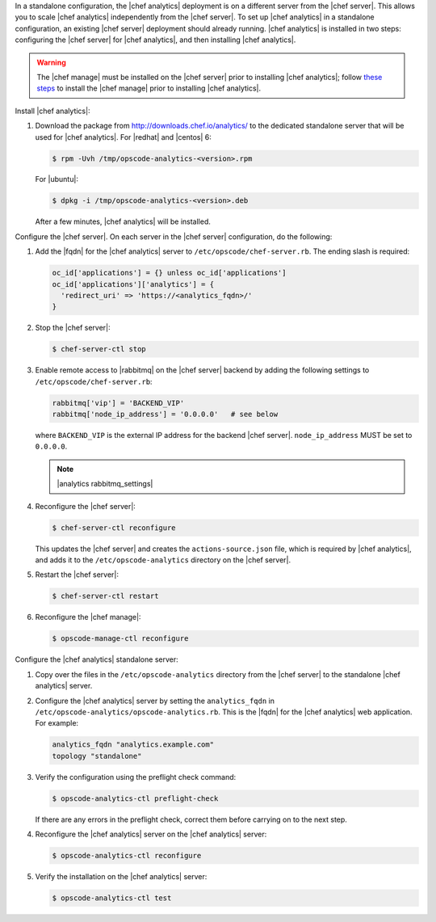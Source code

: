 .. The contents of this file may be included in multiple topics (using the includes directive).
.. The contents of this file should be modified in a way that preserves its ability to appear in multiple topics.

In a standalone configuration, the |chef analytics| deployment is on a different server from the |chef server|. This allows you to scale |chef analytics| independently from the |chef server|. To set up |chef analytics| in a standalone configuration, an existing |chef server| deployment should already running. |chef analytics| is installed in two steps: configuring the |chef server| for |chef analytics|, and then installing |chef analytics|.

.. warning:: The |chef manage| must be installed on the |chef server| prior to installing |chef analytics|; follow `these steps <https://docs.chef.io/ctl_chef_server.html#install>`_ to install the |chef manage| prior to installing |chef analytics|.

Install |chef analytics|:

#. Download the package from http://downloads.chef.io/analytics/ to the dedicated standalone server that will be used for |chef analytics|. For |redhat| and |centos| 6:

   .. code-block:: bash

      $ rpm -Uvh /tmp/opscode-analytics-<version>.rpm

   For |ubuntu|:

   .. code-block:: bash

      $ dpkg -i /tmp/opscode-analytics-<version>.deb

   After a few minutes, |chef analytics| will be installed.

Configure the |chef server|. On each server in the |chef server| configuration, do the following:

#. Add the |fqdn| for the |chef analytics| server to ``/etc/opscode/chef-server.rb``. The ending slash is required:

   .. code-block:: bash

      oc_id['applications'] = {} unless oc_id['applications']
      oc_id['applications']['analytics'] = {
        'redirect_uri' => 'https://<analytics_fqdn>/'
      }

#. Stop the |chef server|:

   .. code-block:: bash

      $ chef-server-ctl stop

#. Enable remote access to |rabbitmq| on the |chef server| backend by adding the following settings to ``/etc/opscode/chef-server.rb``:

   .. code-block:: ruby

      rabbitmq['vip'] = 'BACKEND_VIP'
      rabbitmq['node_ip_address'] = '0.0.0.0'   # see below

   where ``BACKEND_VIP`` is the external IP address for the backend |chef server|. ``node_ip_address`` MUST be set to ``0.0.0.0``.

   .. note:: |analytics rabbitmq_settings|

#. Reconfigure the |chef server|:

   .. code-block:: bash

      $ chef-server-ctl reconfigure

   This updates the |chef server| and creates the ``actions-source.json`` file, which is required by |chef analytics|, and adds it to the ``/etc/opscode-analytics`` directory on the |chef server|.

#. Restart the |chef server|:

   .. code-block:: bash

      $ chef-server-ctl restart

#. Reconfigure the |chef manage|:

   .. code-block:: ruby

      $ opscode-manage-ctl reconfigure


Configure the |chef analytics| standalone server:

#. Copy over the files in the ``/etc/opscode-analytics`` directory from the |chef server| to the standalone |chef analytics| server.

#. Configure the |chef analytics| server by setting the ``analytics_fqdn`` in ``/etc/opscode-analytics/opscode-analytics.rb``. This is the |fqdn| for the |chef analytics| web application. For example:

   .. code-block:: bash

      analytics_fqdn "analytics.example.com"
      topology "standalone"

#. Verify the configuration using the preflight check command:

   .. code-block:: bash

      $ opscode-analytics-ctl preflight-check

   If there are any errors in the preflight check, correct them before carrying on to the next step.

#. Reconfigure the |chef analytics| server on the |chef analytics| server:

   .. code-block:: bash

      $ opscode-analytics-ctl reconfigure

#. Verify the installation on the |chef analytics| server:

   .. code-block:: bash

      $ opscode-analytics-ctl test

